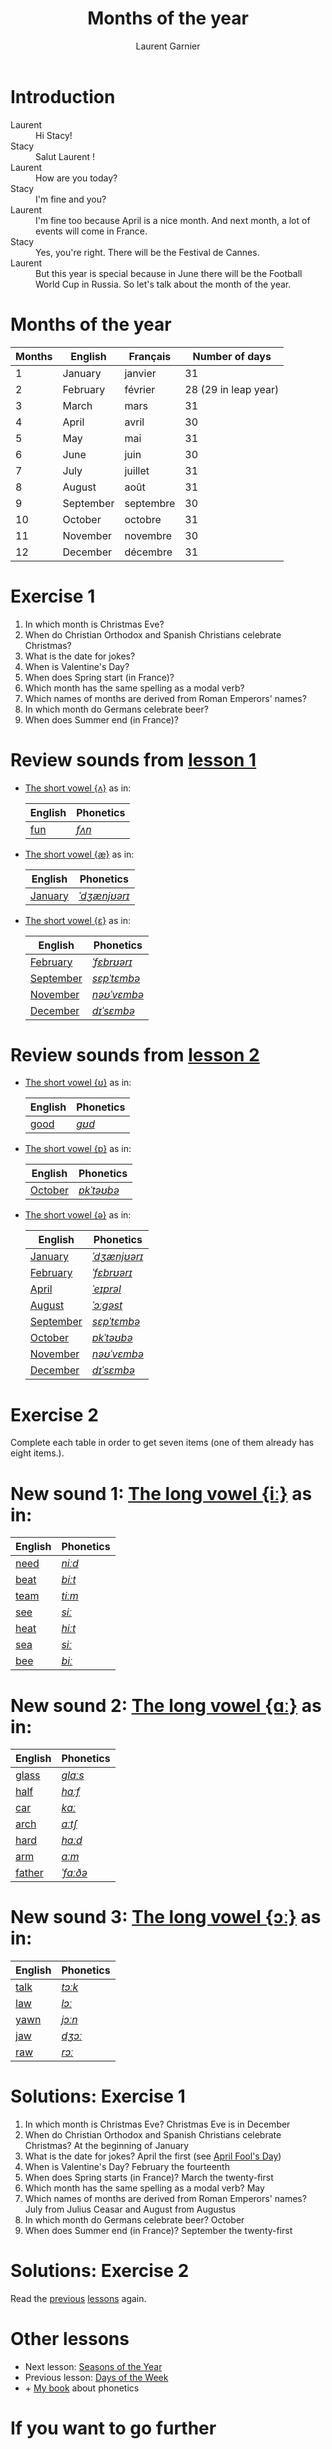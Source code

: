 #+TITLE: Months of the year 
#+AUTHOR: Laurent Garnier

* Introduction
  + Laurent :: Hi Stacy!
  + Stacy :: Salut Laurent !
  + Laurent :: How are you today? 
  + Stacy :: I'm fine and you?
  + Laurent :: I'm fine too because April is a nice month. And next
               month, a lot of events will come in France.
  + Stacy :: Yes, you're right. There will be the Festival de Cannes.
  + Laurent :: But this year is special because in June there will be
               the Football World Cup in Russia. So let's talk about
               the month of the year.

* Months of the year 
  
  | Months | English   | Français  |       Number of days |
  |--------+-----------+-----------+----------------------|
  |      1 | January   | janvier   |                   31 |
  |      2 | February  | février   | 28 (29 in leap year) |
  |      3 | March     | mars      |                   31 |
  |      4 | April     | avril     |                   30 |
  |      5 | May       | mai       |                   31 |
  |      6 | June      | juin      |                   30 |
  |      7 | July      | juillet   |                   31 |
  |      8 | August    | août      |                   31 |
  |      9 | September | septembre |                   30 |
  |     10 | October   | octobre   |                   31 |
  |     11 | November  | novembre  |                   30 |
  |     12 | December  | décembre  |                   31 |
  
* Exercise 1
   1. In which month is Christmas Eve?
   2. When do Christian Orthodox and Spanish Christians celebrate Christmas?
   3. What is the date for jokes?
   4. When is Valentine's Day?
   5. When does Spring start (in France)?
   6. Which month has the same spelling as a modal verb?
   7. Which names of months are derived from Roman Emperors' names?
   8. In which month do Germans celebrate beer?
   9. When does Summer end (in France)?
     
* Review sounds from [[https://github.com/lgsp/sciencelanguages/blob/master/org/english/ead/day-2-numbers.org][lesson 1]]
  + [[http://doyouspeakenglish.fr/open-mid-back-unrounded-vowel/][The short vowel {ʌ}]] as in:
     
     | English | Phonetics |
     |---------+-----------|
     | [[https://en.oxforddictionaries.com/definition/fun][fun]]     | [[http://www.wordreference.com/enfr/fun][/fʌn/]]     |

  + [[http://doyouspeakenglish.fr/near-open-front-unrounded-vowel/][The short vowel {æ}]] as in:
     
     | English | Phonetics    |
     |---------+--------------|
     | [[https://en.oxforddictionaries.com/definition/january][January]] | [[http://www.wordreference.com/enfr/january][/ˈdʒænjʊərɪ/]] |

  + [[http://doyouspeakenglish.fr/open-mid-front-unrounded-vowel/][The short vowel {ɛ}]] as in:

     | English   | Phonetics   |
     |-----------+-------------|
     | [[https://en.oxforddictionaries.com/definition/february][February]]  | [[http://www.wordreference.com/enfr/February][/ˈfɛbrʊərɪ/]] |
     | [[https://en.oxforddictionaries.com/definition/september][September]] | [[http://www.wordreference.com/enfr/september][/sɛpˈtɛmbə/]] |
     | [[https://en.oxforddictionaries.com/definition/november][November]]  | [[http://www.wordreference.com/enfr/november][/nəʊˈvɛmbə/]] |
     | [[https://en.oxforddictionaries.com/definition/december][December]]  | [[http://www.wordreference.com/enfr/december][/dɪˈsɛmbə/]]  |
     
* Review sounds from [[https://github.com/lgsp/sciencelanguages/blob/master/org/english/ead/day-3-days-of-the-week.org][lesson 2]]
  + [[http://doyouspeakenglish.fr/near-close-near-back-rounded-vowel/][The short vowel {ʊ}]] as in:

     | English | Phonetics |
     |---------+-----------|
     | [[https://en.oxforddictionaries.com/definition/good][good]]    | [[http://www.wordreference.com/enfr/good][/ɡʊd/]]     |
    
  + [[http://doyouspeakenglish.fr/open-back-rounded-vowel/][The short vowel {ɒ}]] as in:

     | English | Phonetics  |
     |---------+------------|
     | [[https://en.oxforddictionaries.com/definition/october][October]] | [[http://www.wordreference.com/enfr/october][/ɒkˈtəʊbə/]] |

  +  [[http://doyouspeakenglish.fr/mid-central-vowel/][The short vowel {ə}]] as in:

     | English   | Phonetics    |
     |-----------+--------------|
     | [[https://en.oxforddictionaries.com/definition/january][January]]   | [[http://www.wordreference.com/enfr/january][/ˈdʒænjʊərɪ/]] |
     | [[https://en.oxforddictionaries.com/definition/february][February]]  | [[http://www.wordreference.com/enfr/February][/ˈfɛbrʊərɪ/]]  |
     | [[https://en.oxforddictionaries.com/definition/april][April]]     | [[http://www.wordreference.com/enfr/april][/ˈeɪprəl/]]    |
     | [[https://en.oxforddictionaries.com/definition/august][August]]    | [[http://www.wordreference.com/enfr/august][/ˈɔːɡəst/]]    |
     | [[https://en.oxforddictionaries.com/definition/september][September]] | [[http://www.wordreference.com/enfr/september][/sɛpˈtɛmbə/]]  |
     | [[https://en.oxforddictionaries.com/definition/october][October]]   | [[http://www.wordreference.com/enfr/october][/ɒkˈtəʊbə/]]   |
     | [[https://en.oxforddictionaries.com/definition/november][November]]  | [[http://www.wordreference.com/enfr/november][/nəʊˈvɛmbə/]]  |
     | [[https://en.oxforddictionaries.com/definition/december][December]]  | [[http://www.wordreference.com/enfr/december][/dɪˈsɛmbə/]]   |
     
* Exercise 2
  Complete each table in order to get seven items (one of them already has
  eight items.).

* New sound 1: [[http://doyouspeakenglish.fr/clear-front-unrounded-vowel/][The long vowel {iː}]] as in:

     | English | Phonetics |
     |---------+-----------|
     | [[https://en.oxforddictionaries.com/definition/need][need]]    | [[http://www.wordreference.com/enfr/need][/niːd/]]    |
     | [[https://en.oxforddictionaries.com/definition/beat][beat]]    | [[http://www.wordreference.com/enfr/beat][/biːt/]]    |
     | [[https://en.oxforddictionaries.com/definition/team][team]]    | [[http://www.wordreference.com/enfr/team][/tiːm/]]    |
     | [[https://en.oxforddictionaries.com/definition/see][see]]     | [[http://www.wordreference.com/enfr/see][/siː/]]     |
     | [[https://en.oxforddictionaries.com/definition/heat][heat]]    | [[http://www.wordreference.com/enfr/heat][/hiːt/]]    |
     | [[https://en.oxforddictionaries.com/definition/sea][sea]]     | [[http://www.wordreference.com/enfr/sea][/siː/]]     |
     | [[https://en.oxforddictionaries.com/definition/bee][bee]]     | [[http://www.wordreference.com/enfr/bee][/biː/]]     |

* New sound 2: [[http://doyouspeakenglish.fr/open-back-unrounded-vowel/][The long vowel {ɑː}]] as in:
     
     | English | Phonetics |
     |---------+-----------|
     | [[https://en.oxforddictionaries.com/definition/glass][glass]]   | [[http://www.wordreference.com/enfr/glass][/ɡlɑːs/]]   |
     | [[https://en.oxforddictionaries.com/definition/half][half]]    | [[http://www.wordreference.com/enfr/half][/hɑːf/]]    |
     | [[https://en.oxforddictionaries.com/definition/car][car]]     | [[http://www.wordreference.com/enfr/car][/kɑː/]]     |
     | [[https://en.oxforddictionaries.com/definition/arch][arch]]    | [[http://www.wordreference.com/enfr/arch][/ɑːtʃ/]]    |
     | [[https://en.oxforddictionaries.com/definition/hard][hard]]    | [[http://www.wordreference.com/enfr/hard][/hɑːd/]]    |
     | [[https://en.oxforddictionaries.com/definition/arm][arm]]     | [[http://www.wordreference.com/enfr/arm][/ɑːm/]]     |
     | [[https://en.oxforddictionaries.com/definition/father][father]]  | [[http://www.wordreference.com/enfr/father][/ˈfɑːðə/]]  |

* New sound 3: [[http://doyouspeakenglish.fr/open-mid-back-rounded-vowel/][The long vowel {ɔː}]] as in:

     | English | Phonetics |
     |---------+-----------|
     | [[https://en.oxforddictionaries.com/definition/talk][talk]]    | [[http://www.wordreference.com/enfr/talk][/tɔːk/]]    |
     | [[https://en.oxforddictionaries.com/definition/law][law]]     | [[http://www.wordreference.com/enfr/law][/lɔː/]]     |
     | [[https://en.oxforddictionaries.com/definition/yawn][yawn]]    | [[http://www.wordreference.com/enfr/yawn][/jɔːn/]]    |
     | [[https://en.oxforddictionaries.com/definition/jaw][jaw]]     | [[http://www.wordreference.com/enfr/jaw][/dʒɔː/]]    |
     | [[https://en.oxforddictionaries.com/definition/raw][raw]]     | [[http://www.wordreference.com/enfr/raw][/rɔː/]]     |
     
   
* Solutions: Exercise 1
   1. In which month is Christmas Eve? Christmas Eve is in December
   2. When do Christian Orthodox and Spanish Christians celebrate Christmas? At the
      beginning of January
   3. What is the date for jokes? April the first (see [[https://en.wikipedia.org/wiki/April_Fools%2527_Day][April Fool's Day]])
   4. When is Valentine's Day?  February the fourteenth
   5. When does Spring starts (in France)? March the twenty-first
   6. Which month has the same spelling as a modal verb? May
   7. Which names of months are derived from Roman Emperors' names? July
      from Julius Ceasar and August from Augustus
   8. In which month do Germans celebrate beer? October
   9. When does Summer end (in France)? September the twenty-first

* Solutions: Exercise 2
   Read the [[https://github.com/lgsp/sciencelanguages/blob/master/org/english/ead/day-3-days-of-the-week.org][previous]] [[https://github.com/lgsp/sciencelanguages/blob/master/org/english/ead/day-2-numbers.org][lessons]] again.

* Other lessons
  + Next lesson: [[https://github.com/lgsp/sciencelanguages/blob/master/org/english/ead/english-autonomy-day-5.org][Seasons of the Year]]
  + Previous lesson: [[https://github.com/lgsp/sciencelanguages/blob/master/org/english/ead/day-3-days-of-the-week.org][Days of the Week]]
  + + [[https://github.com/lgsp/sciencelanguages/blob/master/org/english/ebook-45englishsounds.org][My book]] about phonetics
* If you want to go further
  Here are some addtionnal resources:
** YouTube
   + [[https://youtu.be/XLYG0K-pXWo][How did the months get their names?]]
   + [[https://youtu.be/wQ_R31aLYs4][Where Do the Calendar Months Get Their Names?]]
** Websites
   + [[http://www.calendar-origins.com/calendar-name-origins.html][Calendar Origins]]
   + [[https://blog.oxforddictionaries.com/2016/01/11/months-names/][Oxford blog]]
